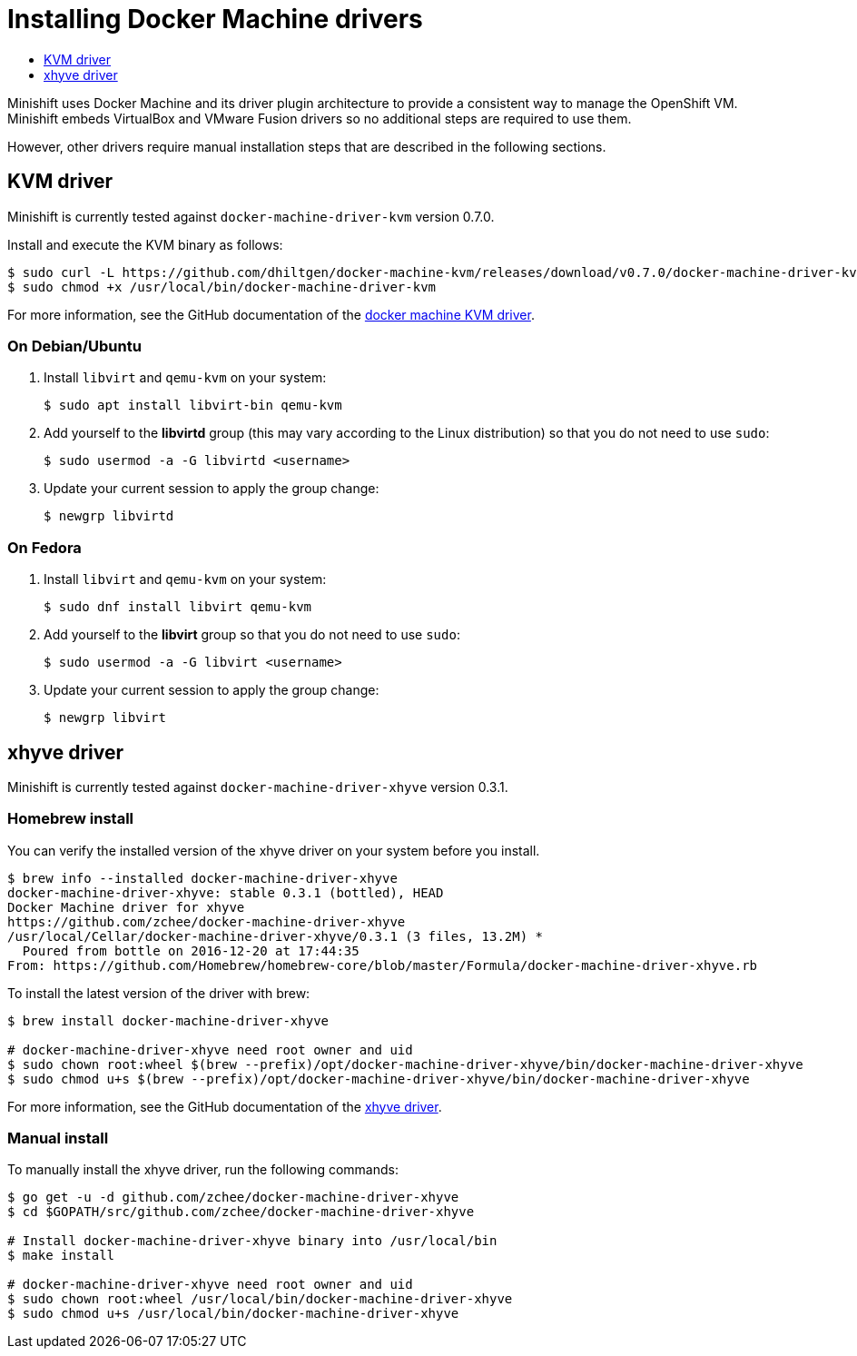[[docker-machine-driver-install]]
= Installing Docker Machine drivers
:icons:
:toc: macro
:toc-title:
:toclevels: 1

toc::[]

Minishift uses Docker Machine and its driver plugin architecture to
provide a consistent way to manage the OpenShift VM. Minishift embeds
VirtualBox and VMware Fusion drivers so no additional steps are required to use them.

However, other drivers require manual installation steps that are
described in the following sections.

[[kvm-driver-install]]
== KVM driver

Minishift is currently tested against `docker-machine-driver-kvm` version 0.7.0.

Install and execute the KVM binary as follows:

----
$ sudo curl -L https://github.com/dhiltgen/docker-machine-kvm/releases/download/v0.7.0/docker-machine-driver-kvm -o /usr/local/bin/docker-machine-driver-kvm
$ sudo chmod +x /usr/local/bin/docker-machine-driver-kvm
----

For more information, see the GitHub documentation of the https://github.com/dhiltgen/docker-machine-kvm#quick-start-instructions[docker machine KVM driver].

[[kvm-driver-debian]]
=== On Debian/Ubuntu

.  Install `libvirt` and `qemu-kvm` on your system:
+
----
$ sudo apt install libvirt-bin qemu-kvm
----

.  Add yourself to the **libvirtd** group (this may vary according to the Linux
distribution) so that you do not need to use `sudo`:
+
----
$ sudo usermod -a -G libvirtd <username>
----

.  Update your current session to apply the group change:
+
----
$ newgrp libvirtd
----

[[kvm-driver-fedora]]
=== On Fedora

.  Install `libvirt` and `qemu-kvm` on your system:
+
----
$ sudo dnf install libvirt qemu-kvm
----

.  Add yourself to the **libvirt** group so that you do not need to use `sudo`:
+
----
$ sudo usermod -a -G libvirt <username>
----

.  Update your current session to apply the group change:
+
----
$ newgrp libvirt
----

[[xhyve-driver-install]]
== xhyve driver

Minishift is currently tested against `docker-machine-driver-xhyve` version 0.3.1.

[[homebrew-install]]
=== Homebrew install

You can verify the installed version of the xhyve driver on your system before you install.

----
$ brew info --installed docker-machine-driver-xhyve
docker-machine-driver-xhyve: stable 0.3.1 (bottled), HEAD
Docker Machine driver for xhyve
https://github.com/zchee/docker-machine-driver-xhyve
/usr/local/Cellar/docker-machine-driver-xhyve/0.3.1 (3 files, 13.2M) *
  Poured from bottle on 2016-12-20 at 17:44:35
From: https://github.com/Homebrew/homebrew-core/blob/master/Formula/docker-machine-driver-xhyve.rb
----

To install the latest version of the driver with brew:

----
$ brew install docker-machine-driver-xhyve

# docker-machine-driver-xhyve need root owner and uid
$ sudo chown root:wheel $(brew --prefix)/opt/docker-machine-driver-xhyve/bin/docker-machine-driver-xhyve
$ sudo chmod u+s $(brew --prefix)/opt/docker-machine-driver-xhyve/bin/docker-machine-driver-xhyve
----

For more information, see the GitHub documentation of the https://github.com/zchee/docker-machine-driver-xhyve#install[xhyve driver].

[[manual-install]]
=== Manual install

To manually install the xhyve driver, run the following commands:

----
$ go get -u -d github.com/zchee/docker-machine-driver-xhyve
$ cd $GOPATH/src/github.com/zchee/docker-machine-driver-xhyve

# Install docker-machine-driver-xhyve binary into /usr/local/bin
$ make install

# docker-machine-driver-xhyve need root owner and uid
$ sudo chown root:wheel /usr/local/bin/docker-machine-driver-xhyve
$ sudo chmod u+s /usr/local/bin/docker-machine-driver-xhyve
----

